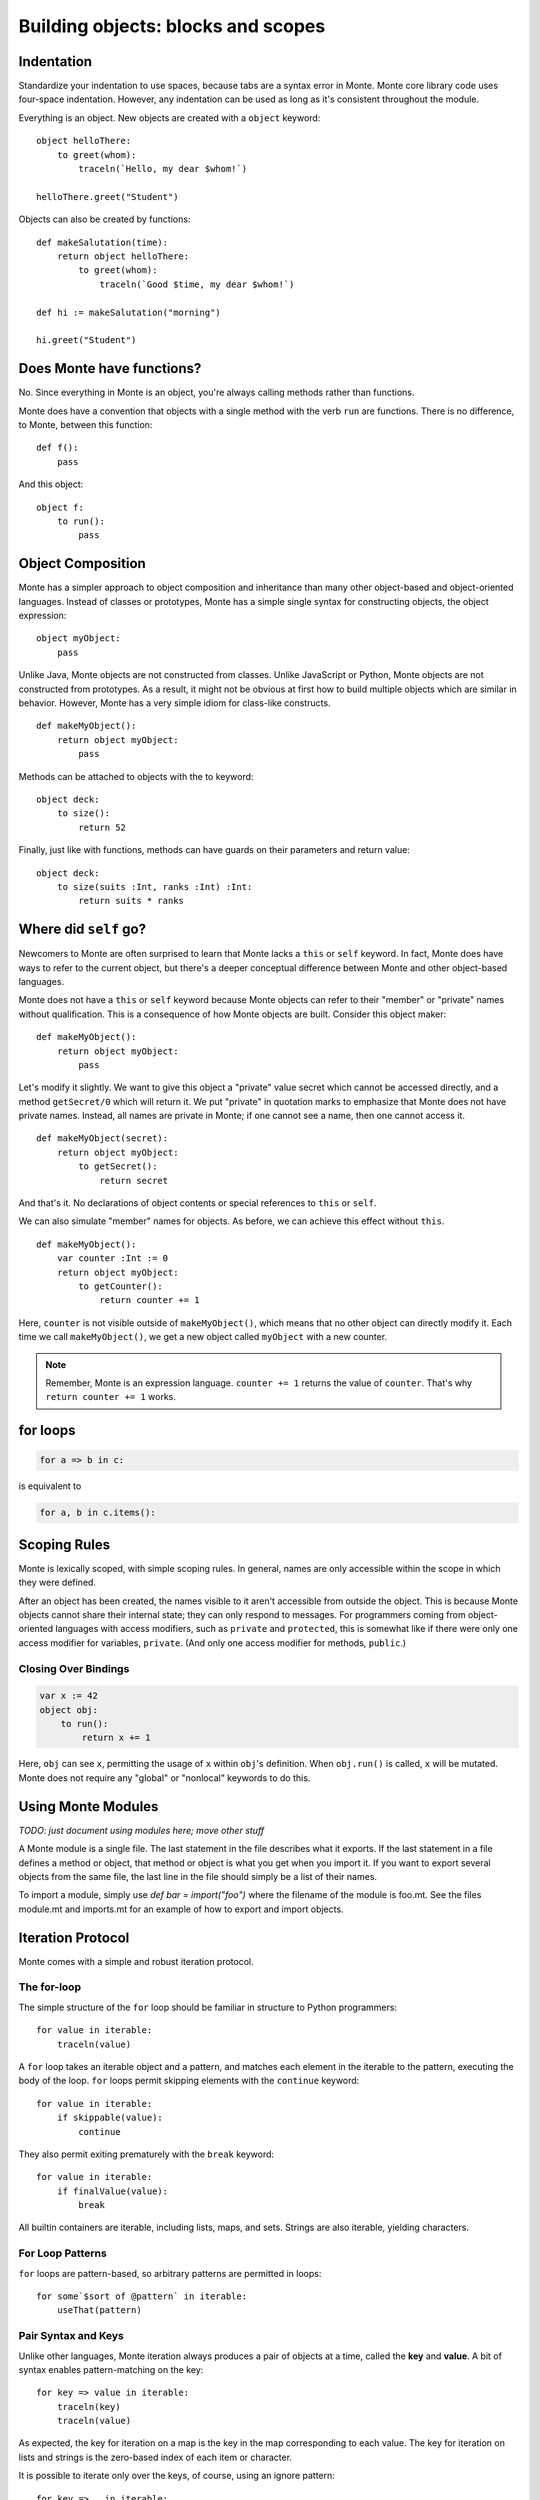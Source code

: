 .. _blocks:

Building objects: blocks and scopes
===================================

Indentation
-----------

Standardize your indentation to use spaces, because tabs are a syntax error in
Monte. Monte core library code uses four-space indentation. However, any
indentation can be used as long as it's consistent throughout the module.

Everything is an object. New objects are created with a ``object`` keyword::

    object helloThere:
        to greet(whom):
            traceln(`Hello, my dear $whom!`)

    helloThere.greet("Student")

Objects can also be created by functions::

    def makeSalutation(time):
        return object helloThere:
            to greet(whom):
                traceln(`Good $time, my dear $whom!`)

    def hi := makeSalutation("morning")

    hi.greet("Student")

Does Monte have functions?
--------------------------

No. Since everything in Monte is an object, you're always calling methods
rather than functions.

Monte does have a convention that objects with a single method with the verb
``run`` are functions. There is no difference, to Monte, between this
function::

    def f():
        pass

And this object::

    object f:
        to run():
            pass

Object Composition
------------------

Monte has a simpler approach to object composition and inheritance than many
other object-based and object-oriented languages. Instead of classes or
prototypes, Monte has a simple single syntax for constructing objects, the
object expression::

    object myObject:
        pass

Unlike Java, Monte objects are not constructed from classes. Unlike JavaScript
or Python, Monte objects are not constructed from prototypes. As a result, it
might not be obvious at first how to build multiple objects which are similar
in behavior. However, Monte has a very simple idiom for class-like constructs.

::

    def makeMyObject():
        return object myObject:
            pass

Methods can be attached to objects with the to keyword::

    object deck:
        to size():
            return 52

Finally, just like with functions, methods can have guards on their parameters
and return value::

    object deck:
        to size(suits :Int, ranks :Int) :Int:
            return suits * ranks

Where did ``self`` go?
----------------------

Newcomers to Monte are often surprised to learn that Monte lacks a ``this`` or
``self`` keyword. In fact, Monte does have ways to refer to the current object,
but there's a deeper conceptual difference between Monte and other object-based
languages.

Monte does not have a ``this`` or ``self`` keyword because Monte objects can
refer to their "member" or "private" names without qualification. This is a
consequence of how Monte objects are built. Consider this object maker::

    def makeMyObject():
        return object myObject:
            pass

Let's modify it slightly. We want to give this object a "private" value secret
which cannot be accessed directly, and a method ``getSecret/0`` which will
return it. We put "private" in quotation marks to emphasize that Monte does not
have private names. Instead, all names are private in Monte; if one cannot see
a name, then one cannot access it.

::

    def makeMyObject(secret):
        return object myObject:
            to getSecret():
                return secret

And that's it. No declarations of object contents or special references to ``this``
or ``self``.

We can also simulate "member" names for objects. As before, we can achieve
this effect without ``this``.

::

    def makeMyObject():
        var counter :Int := 0
        return object myObject:
            to getCounter():
                return counter += 1

Here, ``counter`` is not visible outside of ``makeMyObject()``, which means
that no other object can directly modify it. Each time we call
``makeMyObject()``, we get a new object called ``myObject`` with a new counter.

.. note::
    Remember, Monte is an expression language. ``counter += 1`` returns the
    value of ``counter``. That's why ``return counter += 1`` works.

for loops
---------

.. code-block:: monte

    for a => b in c: 

is equivalent to

.. code-block:: python

    for a, b in c.items():


Scoping Rules
-------------

Monte is lexically scoped, with simple scoping rules. In general, names are
only accessible within the scope in which they were defined.

After an object has been created, the names visible to it aren't accessible
from outside the object. This is because Monte objects cannot share their
internal state; they can only respond to messages. For programmers coming from
object-oriented languages with access modifiers, such as ``private`` and
``protected``, this is somewhat like if there were only one access modifier
for variables, ``private``. (And only one access modifier for methods,
``public``.)

Closing Over Bindings
~~~~~~~~~~~~~~~~~~~~~

.. code-block:: monte

    var x := 42
    object obj:
        to run():
            return x += 1

Here, ``obj`` can see ``x``, permitting the usage of ``x`` within ``obj``'s
definition. When ``obj.run()`` is called, ``x`` will be mutated. Monte does
not require any "global" or "nonlocal" keywords to do this.

Using Monte Modules
-------------------

*TODO: just document using modules here; move other stuff*

A Monte module is a single file. The last statement in the file describes what
it exports. If the last statement in a file defines a method or object, that
method or object is what you get when you import it. If you want to export
several objects from the same file, the last line in the file should simply be
a list of their names.

To import a module, simply use `def bar = import("foo")` where the filename of
the module is foo.mt. See the files module.mt and imports.mt for an example of
how to export and import objects.

Iteration Protocol
------------------

Monte comes with a simple and robust iteration protocol.

The for-loop
~~~~~~~~~~~~

The simple structure of the ``for`` loop should be familiar in structure to
Python programmers::

    for value in iterable:
        traceln(value)

A ``for`` loop takes an iterable object and a pattern, and matches each
element in the iterable to the pattern, executing the body of the loop.
``for`` loops permit skipping elements with the ``continue`` keyword::

    for value in iterable:
        if skippable(value):
            continue

They also permit exiting prematurely with the ``break`` keyword::

    for value in iterable:
        if finalValue(value):
            break

All builtin containers are iterable, including lists, maps, and sets. Strings
are also iterable, yielding characters.

For Loop Patterns
~~~~~~~~~~~~~~~~~

``for`` loops are pattern-based, so arbitrary patterns are permitted in
loops::

    for some`$sort of @pattern` in iterable:
        useThat(pattern)

Pair Syntax and Keys
~~~~~~~~~~~~~~~~~~~~

Unlike other languages, Monte iteration always produces a pair of objects at a
time, called the **key** and **value**. A bit of syntax enables
pattern-matching on the key::

    for key => value in iterable:
        traceln(key)
        traceln(value)

As expected, the key for iteration on a map is the key in the map
corresponding to each value. The key for iteration on lists and strings is the
zero-based index of each item or character.

It is possible to iterate only over the keys, of course, using an ignore
pattern::

    for key => _ in iterable:
        traceln(key)

.. _loopExpr:

Loops as Expressions
~~~~~~~~~~~~~~~~~~~~

Like all structures in Monte, ``for`` loops are expressions, which means that
they can return values and be used where other expressions are used.

A ``for`` loop usually returns ``null``::

    def result := for value in 0..10 { value }

Here, ``result`` is ``null``.

However, a ``for`` loop can return another value with the ``break`` keyword::

    def result := for value in 0..10 { break value }

Since ``break`` was used, the loop exits on its first iteration, returning
``value``, which was ``0``. So ``result`` is ``0``.

.. note::

    The syntax of ``break`` permits parentheses around the return value, like
    ``break(this)``, and also an empty pair of parentheses to indicate a null
    return value, like so: ``break()``.

Comprehensions
~~~~~~~~~~~~~~

``for`` loops aren't the only way to consume iterable objects. Monte also has
**comprehensions**, which generate new collections from iterables::

    [transform(value) for value in iterable]

This will build and return a list. Maps can also be built with pair syntax::

    [key => makeValue(key) for key in keyList]

And, of course, pair syntax can be used for both the pattern and expression in
a comprehension::

    [value => key for key => value in reverseMap]

Comprehensions also support *filtering* by a condition. The conditional
expression is called a **predicate** and should return ``true`` or ``false``,
depenting on whether the current value should be *skipped*. For example, let's
generate a list of even numbers::

    def evens := [number for number in 0..20 if number % 2 == 0]

Unlike many other languages, the predicate must return a Boolean value; if it
doesn't, then the entire comprehension will fail with an exception.

Writing Your Own Iterables
~~~~~~~~~~~~~~~~~~~~~~~~~~

Monte has an iteration protocol which defines iterable and iterator objects.
By implementing this protocol, it is possible for user-created objects to be
used in ``for`` loops and comprehensions.

Iterables need to have ``to _makeIterator()``, which returns an iterator.
Iterators need to have ``to next(ej)``, which takes an ejector and either
returns a list of ``[key, value]`` or fires the ejector with any value to end
iteration. Guards do not matter but can be helpful for clarity.

As an example, let's look at an iterable that counts upward from zero to
infinity::

    object countingIterable:
        to _makeIterator():
            var i := 0
            return object counter:
                to next(_):
                    def rv := [i, i]
                    i += 1
                    return rv

Since the iterators ignore their ejectors, iteration will never terminate.

For another example, let's look at an iterator that wraps another iterator and
only lets even values through::

    def onlyEvens(iterator):
        return object evens:
            to next(ej):
                var rv := iterator.next(ej)
                while (rv[1] % 2 != 0):
                    rv := iterator.next(ej)
                return rv

Note that the ejector is threaded through ``to next(ej)`` into the inner
iterator in order to allow iteration to terminate if/when the inner iterator
becomes exhausted.

What are ejectors?
------------------

An ejector is an object that aborts the current computation and returns to
where it was created. They are created by ``escape`` expressions.

An ejector can be passed as deeply as one wants, but cannot be used outside of
the ``escape`` that created it. This is called the **delimited** property of
ejectors.

Ejectors cannot be used multiple times. The first time an ejector is used, the
``escape`` block aborts computation, resulting in the value of the ejector.
Subsequent clever uses of the ejector will fail. This is called the **single
use** property.

Monte implements the ``return``, ``break``, and ``continue`` expressions with
ejectors.

To be fully technical, ejectors are "single-use delimited continuations".

Block Syntax Summary
--------------------

.. syntax:: block

   Sequence(
    "{",
    Choice(
        0,
        ZeroOrMore(
            Choice(
                0,
                NonTerminal('blockExpr'),
                NonTerminal('expr')),
            ";"),
        "pass"),
    "}")

.. syntax:: blockExpr

   Choice(
    0,
    NonTerminal('if'),
    NonTerminal('escape'),
    NonTerminal('for'),
    NonTerminal('fn'),
    NonTerminal('switch'),
    NonTerminal('try'),
    NonTerminal('while'),
    NonTerminal('when'),
    NonTerminal('bind'),
    NonTerminal('object'),
    NonTerminal('def'),
    NonTerminal('interface'),
    NonTerminal('meta'))

.. syntax:: expr

   Choice(
    0,
    NonTerminal('assign'),
    Sequence(
        Choice(0, "continue", "break", "return"),
        Choice(0,
               Sequence("(", ")"),
               ";",
               NonTerminal('blockExpr'))))

.. syntax:: if

   Sequence(
    "if", "(", NonTerminal('expr'), ")", NonTerminal('block'),
    Optional(Sequence("else", Choice(
        0, Sequence("if", Comment('blockExpr@@')),
        NonTerminal('block')))))

.. syntax:: escape

   Sequence(
    "escape", NonTerminal('pattern'),
    NonTerminal('blockCatch'))

.. syntax:: blockCatch

   Sequence(
    NonTerminal('block'),
    Optional(
        Sequence("catch", NonTerminal('pattern'),
                 NonTerminal('block'))))

.. syntax:: for

   Sequence(
    "for",
    NonTerminal('pattern'),
    Optional(Sequence("=>", NonTerminal('pattern'))),
    "in", NonTerminal('comp'),
    NonTerminal('blockCatch'))

.. syntax:: fn

   Sequence(
    "fn",
    ZeroOrMore(NonTerminal('pattern'), ','),
    NonTerminal('block'))

.. syntax:: switch

   Sequence(
    "switch", "(", NonTerminal('expr'), ")",
    "{", NonTerminal('matchers'), "}")

.. syntax:: matchers

   OneOrMore(Sequence("match",
             NonTerminal('pattern'),
             NonTerminal('block')))

.. syntax:: try

   Sequence(
    "try", NonTerminal('block'), NonTerminal('catchers'))

.. syntax:: catchers

   Sequence(
    ZeroOrMore(Sequence("catch",
                        NonTerminal('pattern'),
                        NonTerminal('block'))),
    Optional(Sequence("finally", NonTerminal('block'))))


.. syntax:: while

   Sequence(
    "while", "(", NonTerminal('expr'), ")", NonTerminal('blockCatch'))

.. syntax:: when

   Sequence(
    "when",
    "(", OneOrMore(NonTerminal('expr'), ','), ")",
    "->", NonTerminal('block'),
    NonTerminal('catchers'))

.. syntax:: bind

   Sequence(
    "bind",
    NonTerminal("noun"),
    Optional(NonTerminal('guard')), Comment("objectExpr@@"))

.. syntax:: object

   Sequence(
    "object",
    Choice(0, Sequence("bind", NonTerminal('noun')),
           "_",
           NonTerminal("noun")),
    Optional(NonTerminal('guard')), Comment("objectExpr@@"))

.. syntax:: objectExpr

   Sequence(
    Optional(Sequence('extends', NonTerminal('order'))),
    NonTerminal('auditors'),
    '{', ZeroOrMore(NonTerminal('objectScript'), ';'), '}')

.. syntax:: objectScript

   Sequence(
    Optional(NonTerminal('doco')),
    Choice(0, "pass", ZeroOrMore("@@meth")),
    Choice(0, "pass", ZeroOrMore(NonTerminal('matchers'))))

.. syntax:: doco

   Terminal('.String')

.. syntax:: def

   Sequence(
    "def",
    Choice(
        0,
        Sequence(
            Choice(
                0,
                Sequence("bind", NonTerminal("noun"),
                         Optional(NonTerminal('guard'))),
                NonTerminal("noun")),
            Choice(0, Comment("objectFunction@@"), NonTerminal('assign'))),
        NonTerminal('assign')))

.. syntax:: meta

   Sequence(
    "meta", ".",
    Choice(0,
           Sequence("context", "(", ")"),
           Sequence("getState", "(", ")")))

.. syntax:: comprehension

   Choice(
    0,
    Sequence(NonTerminal('pattern'),
             "in", NonTerminal('iter'),
             NonTerminal('expr')),
    Sequence(NonTerminal('pattern'), "=>", NonTerminal('pattern'),
             "in", NonTerminal('iter'),
             NonTerminal('expr'), "=>", NonTerminal('expr')))

.. syntax:: iter

   Sequence(
    NonTerminal('order'),
    Optional(Sequence("if", NonTerminal('comp'))))

